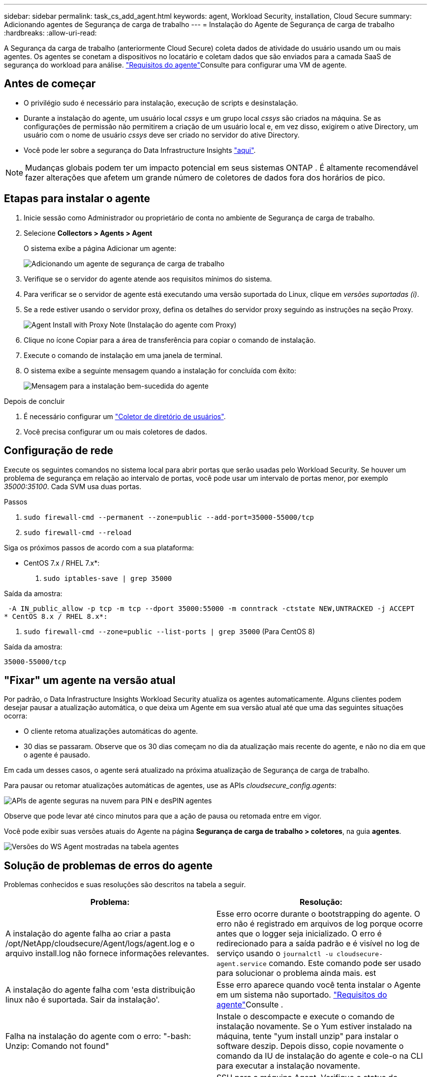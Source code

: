 ---
sidebar: sidebar 
permalink: task_cs_add_agent.html 
keywords: agent, Workload Security, installation, Cloud Secure 
summary: Adicionando agentes de Segurança de carga de trabalho 
---
= Instalação do Agente de Segurança de carga de trabalho
:hardbreaks:
:allow-uri-read: 


[role="lead"]
A Segurança da carga de trabalho (anteriormente Cloud Secure) coleta dados de atividade do usuário usando um ou mais agentes. Os agentes se conetam a dispositivos no locatário e coletam dados que são enviados para a camada SaaS de segurança do workload para análise. link:concept_cs_agent_requirements.html["Requisitos do agente"]Consulte para configurar uma VM de agente.



== Antes de começar

* O privilégio sudo é necessário para instalação, execução de scripts e desinstalação.
* Durante a instalação do agente, um usuário local _cssys_ e um grupo local _cssys_ são criados na máquina. Se as configurações de permissão não permitirem a criação de um usuário local e, em vez disso, exigirem o ative Directory, um usuário com o nome de usuário _cssys_ deve ser criado no servidor do ative Directory.
* Você pode ler sobre a segurança do Data Infrastructure Insights link:security_overview.html["aqui"].



NOTE: Mudanças globais podem ter um impacto potencial em seus sistemas ONTAP .  É altamente recomendável fazer alterações que afetem um grande número de coletores de dados fora dos horários de pico.



== Etapas para instalar o agente

. Inicie sessão como Administrador ou proprietário de conta no ambiente de Segurança de carga de trabalho.
. Selecione *Collectors > Agents > Agent*
+
O sistema exibe a página Adicionar um agente:

+
image:Add-agent-1.png["Adicionando um agente de segurança de carga de trabalho"]

. Verifique se o servidor do agente atende aos requisitos mínimos do sistema.
. Para verificar se o servidor de agente está executando uma versão suportada do Linux, clique em _versões suportadas (i)_.
. Se a rede estiver usando o servidor proxy, defina os detalhes do servidor proxy seguindo as instruções na seção Proxy.
+
image:CloudSecureAgentWithProxy_Instructions.png["Agent Install with Proxy Note (Instalação do agente com Proxy)"]

. Clique no ícone Copiar para a área de transferência para copiar o comando de instalação.
. Execute o comando de instalação em uma janela de terminal.
. O sistema exibe a seguinte mensagem quando a instalação for concluída com êxito:
+
image:new-agent-detect.png["Mensagem para a instalação bem-sucedida do agente"]



.Depois de concluir
. É necessário configurar um link:task_config_user_dir_connect.html["Coletor de diretório de usuários"].
. Você precisa configurar um ou mais coletores de dados.




== Configuração de rede

Execute os seguintes comandos no sistema local para abrir portas que serão usadas pelo Workload Security. Se houver um problema de segurança em relação ao intervalo de portas, você pode usar um intervalo de portas menor, por exemplo _35000:35100_. Cada SVM usa duas portas.

.Passos
. `sudo firewall-cmd --permanent --zone=public --add-port=35000-55000/tcp`
. `sudo firewall-cmd --reload`


Siga os próximos passos de acordo com a sua plataforma:

* CentOS 7.x / RHEL 7.x*:

. `sudo iptables-save | grep 35000`


Saída da amostra:

 -A IN_public_allow -p tcp -m tcp --dport 35000:55000 -m conntrack -ctstate NEW,UNTRACKED -j ACCEPT
* CentOS 8.x / RHEL 8.x*:

. `sudo firewall-cmd --zone=public --list-ports | grep 35000` (Para CentOS 8)


Saída da amostra:

 35000-55000/tcp


== "Fixar" um agente na versão atual

Por padrão, o Data Infrastructure Insights Workload Security atualiza os agentes automaticamente. Alguns clientes podem desejar pausar a atualização automática, o que deixa um Agente em sua versão atual até que uma das seguintes situações ocorra:

* O cliente retoma atualizações automáticas do agente.
* 30 dias se passaram. Observe que os 30 dias começam no dia da atualização mais recente do agente, e não no dia em que o agente é pausado.


Em cada um desses casos, o agente será atualizado na próxima atualização de Segurança de carga de trabalho.

Para pausar ou retomar atualizações automáticas de agentes, use as APIs _cloudsecure_config.agents_:

image:ws_pin_agent_apis.png["APIs de agente seguras na nuvem para PIN e desPIN agentes"]

Observe que pode levar até cinco minutos para que a ação de pausa ou retomada entre em vigor.

Você pode exibir suas versões atuais do Agente na página *Segurança de carga de trabalho > coletores*, na guia *agentes*.

image:ws_agent_version.png["Versões do WS Agent mostradas na tabela agentes"]



== Solução de problemas de erros do agente

Problemas conhecidos e suas resoluções são descritos na tabela a seguir.

[cols="2*"]
|===
| Problema: | Resolução: 


| A instalação do agente falha ao criar a pasta /opt/NetApp/cloudsecure/Agent/logs/agent.log e o arquivo install.log não fornece informações relevantes. | Esse erro ocorre durante o bootstrapping do agente. O erro não é registrado em arquivos de log porque ocorre antes que o logger seja inicializado. O erro é redirecionado para a saída padrão e é visível no log de serviço usando o `journalctl -u cloudsecure-agent.service` comando. Este comando pode ser usado para solucionar o problema ainda mais. est 


| A instalação do agente falha com 'esta distribuição linux não é suportada. Sair da instalação'. | Esse erro aparece quando você tenta instalar o Agente em um sistema não suportado. link:concept_cs_agent_requirements.html["Requisitos do agente"]Consulte . 


| Falha na instalação do agente com o erro: "-bash: Unzip: Comando not found" | Instale o descompacte e execute o comando de instalação novamente. Se o Yum estiver instalado na máquina, tente "yum install unzip" para instalar o software deszip. Depois disso, copie novamente o comando da IU de instalação do agente e cole-o na CLI para executar a instalação novamente. 


| O agente foi instalado e estava em execução. No entanto, o agente parou de repente. | SSH para a máquina Agent. Verifique o status do serviço do agente através `sudo systemctl status cloudsecure-agent.service`do . 1. Verifique se os logs mostram uma mensagem "Falha ao iniciar o serviço daemon de Segurança do Workload" . 2. Verifique se o usuário cssys existe ou não na máquina Agente. Execute os seguintes comandos um por um com permissão root e verifique se o usuário e o grupo cssys existem.
`sudo id cssys`
`sudo groups cssys` 3. Se nenhuma existir, uma política de monitorização centralizada pode ter eliminado o utilizador cssys. 4. Crie o usuário e o grupo cssys manualmente executando os seguintes comandos.
`sudo useradd cssys`
`sudo groupadd cssys` 5. Reinicie o serviço do agente depois disso executando o seguinte comando:
`sudo systemctl restart cloudsecure-agent.service` 6. Se ainda não estiver em execução, verifique as outras opções de resolução de problemas. 


| Não é possível adicionar mais de 50 coletores de dados a um agente. | Apenas 50 coletores de dados podem ser adicionados a um Agente. Isso pode ser uma combinação de todos os tipos de coletor, por exemplo, ative Directory, SVM e outros coletores. 


| A IU mostra que o Agente está no estado NÃO LIGADO. | Etapas para reiniciar o Agente. 1. SSH para a máquina Agent. 2. Reinicie o serviço do agente depois disso executando o seguinte comando:
`sudo systemctl restart cloudsecure-agent.service` 3. Verifique o status do serviço do agente através `sudo systemctl status cloudsecure-agent.service`do . 4. O agente deve ir para o estado CONETADO. 


| A VM do agente está atrás do proxy Zscaler e a instalação do agente está falhando. Devido à inspeção SSL do proxy Zscaler, os certificados de Segurança da carga de trabalho são apresentados à medida que são assinados pela Zscaler CA para que o agente não confie na comunicação. | Desative a inspeção SSL no proxy Zscaler para o url *.cloudinsights.NetApp.com. Se o Zscaler fizer a inspeção SSL e substituir os certificados, o Workload Security não funcionará. 


| Durante a instalação do agente, a instalação trava após o desbloqueio. | O comando "chmod 755 -RF" está falhando. O comando falha quando o comando de instalação do agente está sendo executado por um usuário sudo não-root que tem arquivos no diretório de trabalho, pertencentes a outro usuário, e as permissões desses arquivos não podem ser alteradas. Devido ao comando chmod com falha, o resto da instalação não é executado. 1. Crie um novo diretório chamado "cloudsecure". 2. Vá para esse diretório. 3. Copie e cole o comando completo de instalação "token......" e pressione ENTER. 4. A instalação deve ser capaz de prosseguir. 


| Se o agente ainda não conseguir se conetar ao SaaS, abra um caso com o suporte da NetApp. Forneça o número de série do Data Infrastructure Insights para abrir um caso e anexe logs ao caso, conforme observado. | Para anexar logs ao caso: 1. Execute o seguinte script com permissão root e compartilhe o arquivo de saída (cloudsecure-Agent-sympats.zip). A. /opt/NetApp/cloudsecure/Agent/bin/cloudsecure-agent-symptom-collector.sh 2. Execute os seguintes comandos um a um com permissão root e compartilhe a saída. a. id cssys b. Groups cssys c. Cat /etc/os-release 


| O script cloudsecure-agent-symptom-collector.sh falha com o seguinte erro. /Opt/NetApp/cloudsecure/Agent/bin/cloudsecure-agent-symptom-collector.sh coletando log de serviço coletando logs de aplicativos coletando configurações de agentes tomando snapshot de status de serviço tomando snapshot da estrutura de diretórios de agentes......... ............ /Opt/NetApp/cloudsecure/Agent/bin/cloudsecure-Agent-sintoma-Collector.sh: Linha 52: Zip: ERRO de comando não encontrado: Falha ao criar /tmp/cloudsecure-agent-symptoms.zip | A ferramenta zip não está instalada. Instale a ferramenta zip executando o comando "yum install zip". Em seguida, execute o cloudsecure-agent-symptom-collector.sh novamente. 


| Falha na instalação do agente com useradd: Não é possível criar diretório /home/cssys | Esse erro pode ocorrer se o diretório de login do usuário não puder ser criado em /home, devido à falta de permissões. A solução alternativa seria criar o usuário cssys e adicionar seu diretório de login manualmente usando o seguinte comando: _Sudo useradd user_name -m -d home_DIR_ -m :criar o diretório home do usuário se ele não existir. -D : o novo usuário é criado usando home_DIR como o valor para o diretório de login do usuário. Por exemplo, _sudo useradd cssys -m -d /cssys_, adiciona um usuário _cssys_ e cria seu diretório de login sob root. 


| O agente não está em execução após a instalação. _Systemctl status cloudsecure-agent.service_ NetApp 25889 12:26 126 1 mostra o seguinte: [Root at demo] no. Systemctl status cloudsecure-agent.service agent.service 25889 126 1 03 21 cloudsecure-agent.service – Workload Agente de Segurança Serviço Daemon carregado: Carregado (/usr/lib/systemd/system/cloudsecure-agent.service; 126 03 21 cloudsecure-agent.service: 12:26 ativado; predefinição do fornecedor: Desativado) Ativo: Ativando (auto-restart) (resultado: Exit-code) desde Tue 2s-08-03 21:12:26 PDT; 2021 Aug 03 21:12:26 demo systemd[1]: cloudsecure-agent.service falhou. | Isso pode estar falhando porque o usuário _cssys_ pode não ter permissão para instalar. Se /opt/NetApp for uma montagem NFS e se o usuário _cssys_ não tiver acesso a essa pasta, a instalação falhará. _Cssys_ é um usuário local criado pelo instalador do Workload Security que pode não ter permissão para acessar o compartilhamento montado. Você pode verificar isso tentando acessar /opt/NetApp/cloudsecure/Agent/bin/cloudsecure-Agent usando _cssys_ usuário. Se retornar "permissão negada", a permissão de instalação não está presente. Em vez de uma pasta montada, instale em um diretório local para a máquina. 


| O agente foi inicialmente conetado através de um servidor proxy e o proxy foi definido durante a instalação do Agente. Agora, o servidor proxy mudou. Como a configuração do proxy do Agente pode ser alterada? | Você pode editar o agent.properties para adicionar os detalhes do proxy. Siga estes passos: 1. Mude para a pasta que contém o arquivo de propriedades: cd /opt/NetApp/cloudsecure/conf 2. Usando seu editor de texto favorito, abra o arquivo _agent.properties_ para edição. 3. Adicione ou modifique as seguintes linhas: AGENT_PROXY_HOST scspa1950329001.vm.NetApp.com AGENT_PROXY_PORT 80 AGENT_PROXY_USER pass1234 4. Salve o arquivo. 5. Reinicie o agente: Sudo systemctl restart cloudsecure-agent.service 
|===